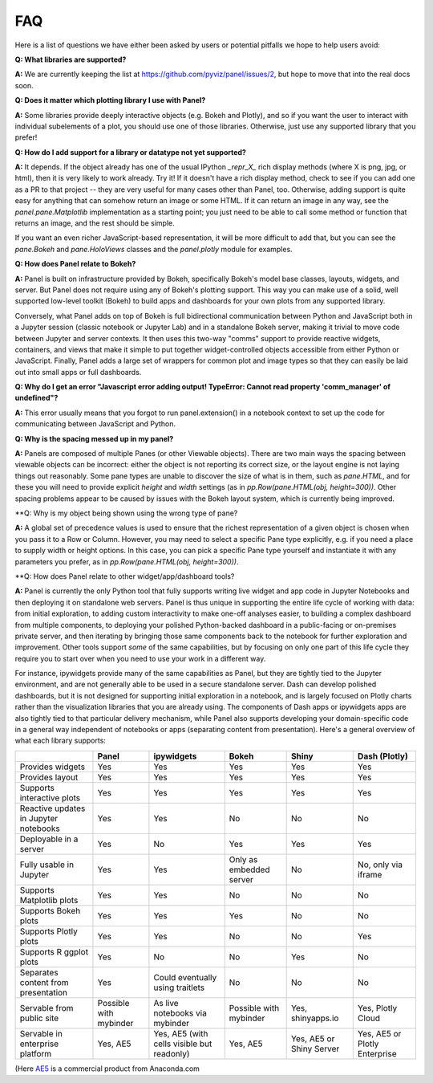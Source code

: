 FAQ
===

Here is a list of questions we have either been asked by users or
potential pitfalls we hope to help users avoid:


**Q: What libraries are supported?**

**A:**  We are currently keeping the list at https://github.com/pyviz/panel/issues/2, but hope to move that into the real docs soon.



**Q: Does it matter which plotting library I use with Panel?**

**A:** Some libraries provide deeply interactive objects (e.g. Bokeh and Plotly), and so if you want the user to interact with individual subelements of a plot, you should use one of those libraries. Otherwise, just use any supported library that you prefer!


**Q: How do I add support for a library or datatype not yet supported?**

**A:** It depends. If the object already has one of the usual IPython `_repr_X_` rich display methods (where X is png, jpg, or html), then it is very likely to work already. Try it!  If it doesn't have a rich display method, check to see if you can add one as a PR to that project -- they are very useful for many cases other than Panel, too. Otherwise, adding support is quite easy for anything that can somehow return an image or some HTML. If it can return an image in any way, see the `panel.pane.Matplotlib` implementation as a starting point; you just need to be able to call some method or function that returns an image, and the rest should be simple.

If you want an even richer JavaScript-based representation, it will be more difficult to add that, but you can see the `pane.Bokeh` and `pane.HoloViews` classes and the `panel.plotly` module for examples.


**Q: How does Panel relate to Bokeh?**

**A:** Panel is built on infrastructure provided by Bokeh, specifically Bokeh's  model base classes, layouts, widgets, and server. But Panel does not require using any of Bokeh's plotting support. This way you can make use of a solid, well supported low-level toolkit (Bokeh) to build apps and dashboards for your own plots from any supported library.

Conversely, what Panel adds on top of Bokeh is full bidirectional communication between Python and JavaScript both in a Jupyter session (classic notebook or Jupyter Lab) and in a standalone Bokeh server, making it trivial to move code between Jupyter and server contexts. It then uses this two-way "comms" support to provide reactive widgets, containers, and views that make it simple to put together widget-controlled objects accessible from either Python or JavaScript. Finally, Panel adds a large set of wrappers for common plot and image types so that they can easily be laid out into small apps or full dashboards.


**Q: Why do I get an error "Javascript error adding output! TypeError: Cannot read property 'comm_manager' of undefined"?**

**A:** This error usually means that you forgot to run panel.extension() in a notebook context to set up the code for communicating between JavaScript and Python.


**Q: Why is the spacing messed up in my panel?**

**A:** Panels are composed of multiple Panes (or other Viewable objects). There are two main ways the spacing between viewable objects can be incorrect: either the object is not reporting its correct size, or the layout engine is not laying things out reasonably. Some pane types are unable to discover the size of what is in them, such as `pane.HTML`, and for these you will need to provide explicit `height` and `width` settings (as in `pp.Row(pane.HTML(obj, height=300))`. Other spacing problems appear to be caused by issues with the Bokeh layout system, which is currently being improved.


**Q: Why is my object being shown using the wrong type of pane?

**A:** A global set of precedence values is used to ensure that the richest representation of a given object is chosen when you pass it to a Row or Column. However, you may need to select a specific Pane type explicitly, e.g. if you need a place to supply width or height options. In this case, you can pick a specific Pane type yourself and instantiate it with any parameters you prefer, as in 
`pp.Row(pane.HTML(obj, height=300))`.


**Q: How does Panel relate to other widget/app/dashboard tools?

**A:** Panel is currently the only Python tool that fully supports writing live widget and app code in Jupyter Notebooks and then deploying it on standalone web servers. Panel is thus unique in supporting the entire life cycle of working with data: from initial exploration, to adding custom interactivity to make one-off analyses easier, to building a complex dashboard from multiple components, to deploying your polished Python-backed dashboard in a public-facing or on-premises private server, and then iterating by bringing those same components back to the notebook for further exploration and improvement. Other tools support *some* of the same capabilities, but by focusing on only one part of this life cycle they require you to start over when you need to use your work in a different way.

For instance, ipywidgets provide many of the same capabilities as Panel, but they are tightly tied to the Jupyter environment, and are not generally able to be used in a secure standalone server. Dash can develop polished dashboards, but it is not designed for supporting initial exploration in a notebook, and is largely focused on Plotly charts rather than the visualization libraries that you are already using. The components of Dash apps or ipywidgets apps are also tightly tied to that particular delivery mechanism, while Panel also supports developing your domain-specific code in a general way independent of notebooks or apps (separating content from presentation). Here's a general overview of what each library supports:


+--------------------------------------+-----------------+----------------------+-----------------+--------------------+------------------------+
|                                      | Panel           | ipywidgets           | Bokeh           | Shiny              | Dash (Plotly)          |
+======================================+=================+======================+=================+====================+========================+
|Provides widgets                      | Yes             | Yes                  | Yes             | Yes                | Yes                    |
+--------------------------------------+-----------------+----------------------+-----------------+--------------------+------------------------+
|Provides layout                       | Yes             | Yes                  | Yes             | Yes                | Yes                    |
+--------------------------------------+-----------------+----------------------+-----------------+--------------------+------------------------+
|Supports interactive plots            | Yes             | Yes                  | Yes             | Yes                | Yes                    |
+--------------------------------------+-----------------+----------------------+-----------------+--------------------+------------------------+
|Reactive updates in Jupyter notebooks | Yes             | Yes                  | No              | No                 | No                     |
+--------------------------------------+-----------------+----------------------+-----------------+--------------------+------------------------+
|Deployable in a server                | Yes             | No                   | Yes             | Yes                | Yes                    |
+--------------------------------------+-----------------+----------------------+-----------------+--------------------+------------------------+
|Fully usable in Jupyter               | Yes             | Yes                  | Only as         | No                 | No, only via           |
|                                      |                 |                      | embedded server |                    | iframe                 |
+--------------------------------------+-----------------+----------------------+-----------------+--------------------+------------------------+
|Supports Matplotlib plots             | Yes             | Yes                  | No              | No                 | No                     |
+--------------------------------------+-----------------+----------------------+-----------------+--------------------+------------------------+
|Supports Bokeh plots                  | Yes             | Yes                  | Yes             | No                 | No                     |
+--------------------------------------+-----------------+----------------------+-----------------+--------------------+------------------------+
|Supports Plotly plots                 | Yes             | Yes                  | No              | No                 | Yes                    |
+--------------------------------------+-----------------+----------------------+-----------------+--------------------+------------------------+
|Supports R ggplot plots               | Yes             | No                   | No              | Yes                | No                     |
+--------------------------------------+-----------------+----------------------+-----------------+--------------------+------------------------+
|Separates content from presentation   | Yes             | Could eventually     | No              | No                 | No                     |
|                                      |                 | using traitlets      |                 |                    |                        |
+--------------------------------------+-----------------+----------------------+-----------------+--------------------+------------------------+
|Servable from public site             | Possible        | As live notebooks    | Possible        | Yes, shinyapps.io  | Yes, Plotly Cloud      |
|                                      | with mybinder   | via mybinder         | with mybinder   |                    |                        |
+--------------------------------------+-----------------+----------------------+-----------------+--------------------+------------------------+
+Servable in enterprise platform       | Yes, AE5        | Yes, AE5 (with cells | Yes, AE5        | Yes, AE5 or Shiny  | Yes, AE5 or Plotly     |
|                                      |                 | visible but readonly)|                 | Server             | Enterprise             |
+--------------------------------------+-----------------+----------------------+-----------------+--------------------+------------------------+

(Here `AE5 <https://www.anaconda.com/enterprise/>`__ is a commercial product from Anaconda.com



